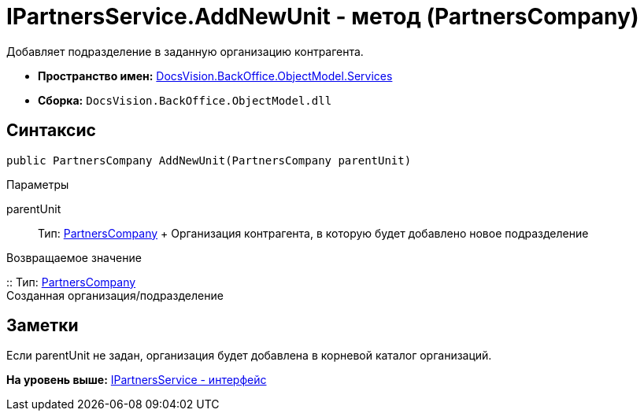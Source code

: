 = IPartnersService.AddNewUnit - метод (PartnersCompany)

Добавляет подразделение в заданную организацию контрагента.

* [.keyword]*Пространство имен:* xref:Services_NS.adoc[DocsVision.BackOffice.ObjectModel.Services]
* [.keyword]*Сборка:* [.ph .filepath]`DocsVision.BackOffice.ObjectModel.dll`

== Синтаксис

[source,pre,codeblock,language-csharp]
----
public PartnersCompany AddNewUnit(PartnersCompany parentUnit)
----

Параметры

parentUnit::
  Тип: xref:../PartnersCompany_CL.adoc[PartnersCompany]
  +
  Организация контрагента, в которую будет добавлено новое подразделение

Возвращаемое значение

::
  Тип: xref:../PartnersCompany_CL.adoc[PartnersCompany]
  +
  Созданная организация/подразделение

== Заметки

Если parentUnit не задан, организация будет добавлена в корневой каталог организаций.

*На уровень выше:* xref:../../../../../api/DocsVision/BackOffice/ObjectModel/Services/IPartnersService_IN.adoc[IPartnersService - интерфейс]
